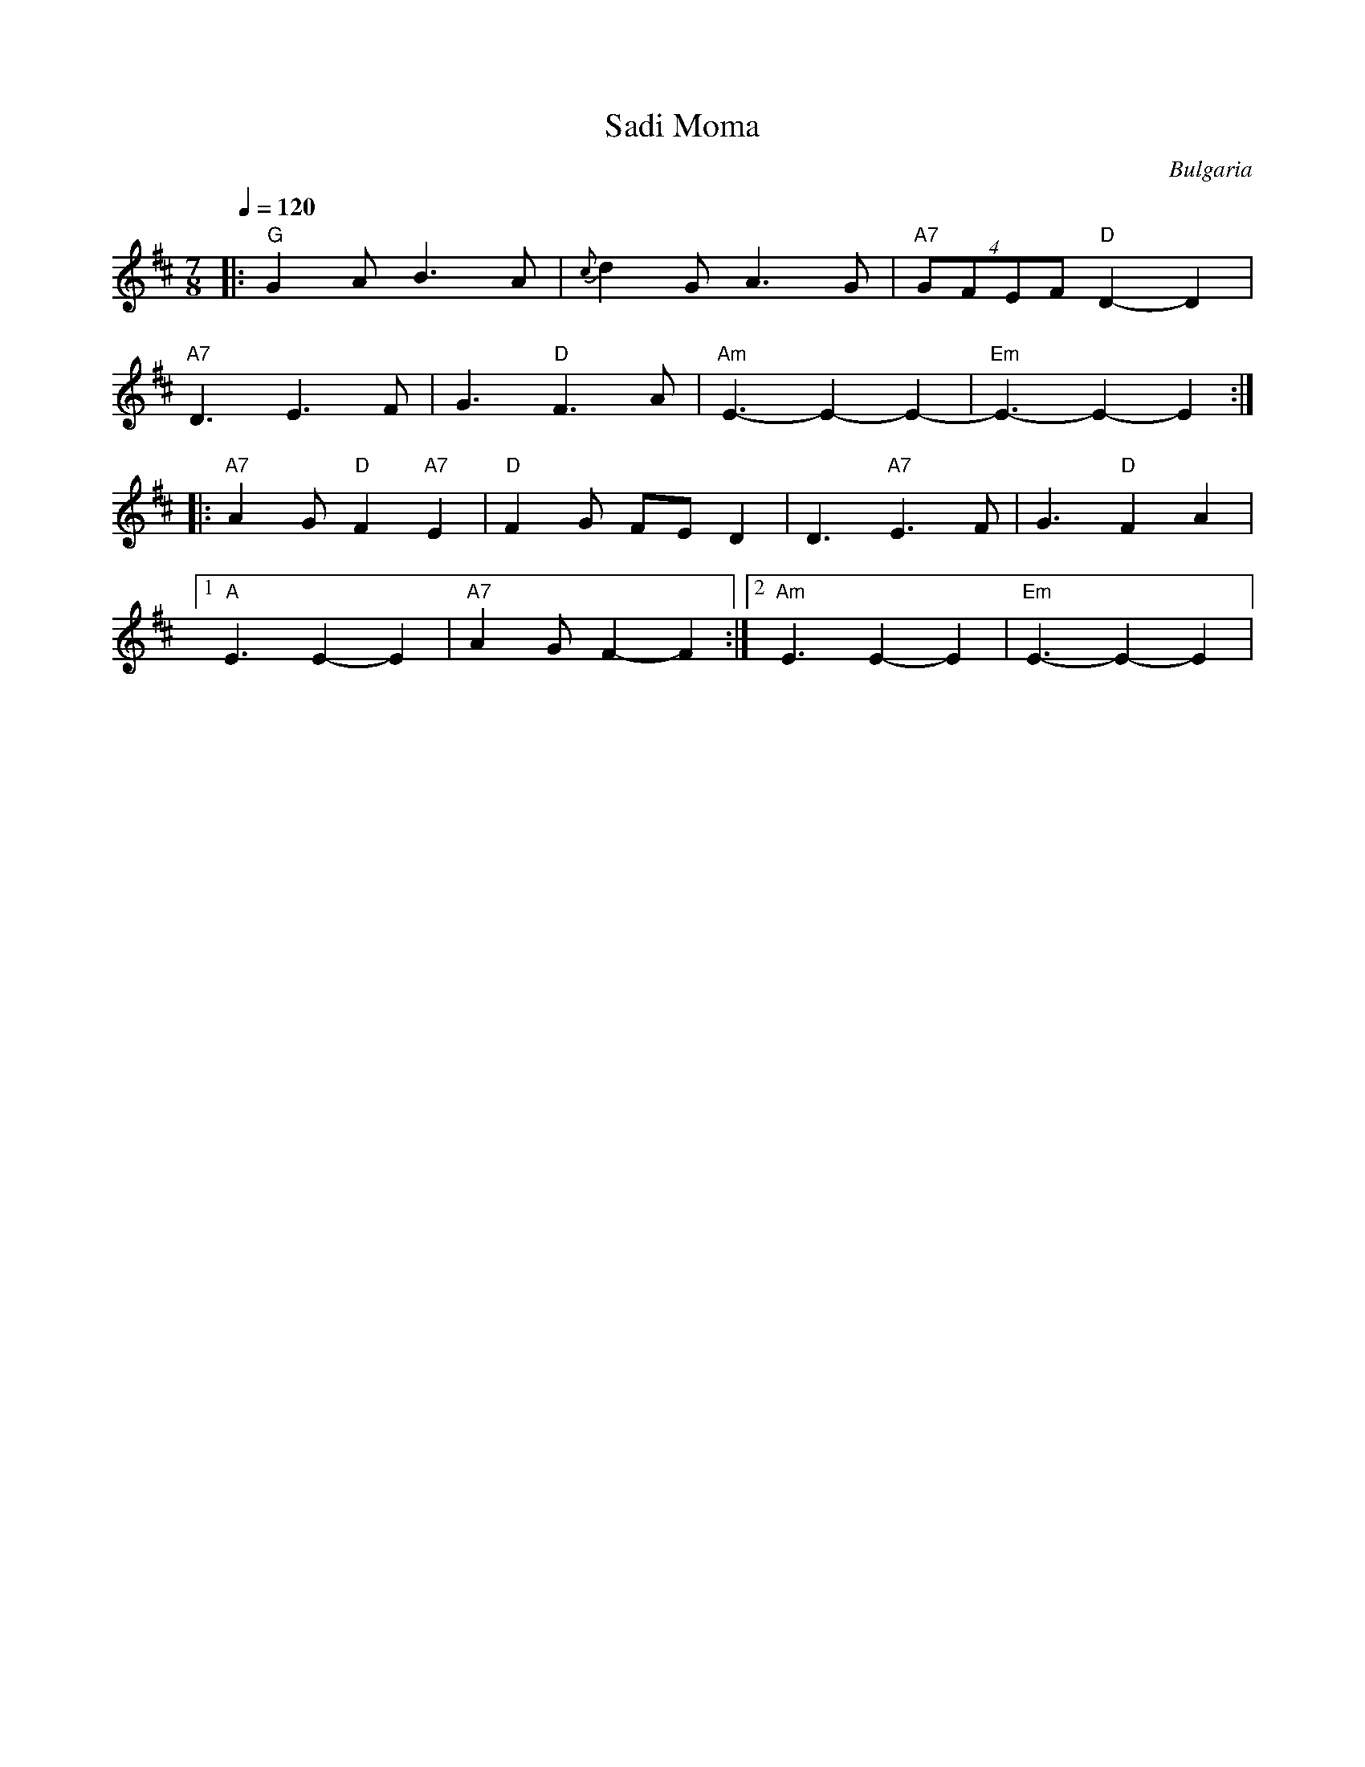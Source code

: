 X: 289
T: Sadi Moma
O: Bulgaria
S: Deborah Jones VIFD Book I
M: 7/8
L: 1/8
Q: 1/4=120
K: EDor
%%MIDI gchord fzzczcz
|:"G" G2 A B3 A          |{c}d2 G A3 G   | "A7" (4GFEF "D" D2-D2|
  "A7" D3 E3 F           | G3 "D" F3 A   |"Am" E3-E2-E2-        |"Em"E3-E2-E2 :|
|:"A7" A2 G "D" F2 "A7"E2| "D" F2 G FE D2| D3 "A7" E3 F         |G3 "D" F2 A2 |
  [1 "A" E3 E2-E2        |"A7" A2G F2-F2 :|[2 "Am" E3 E2-E2     |"Em" E3-E2-E2|
